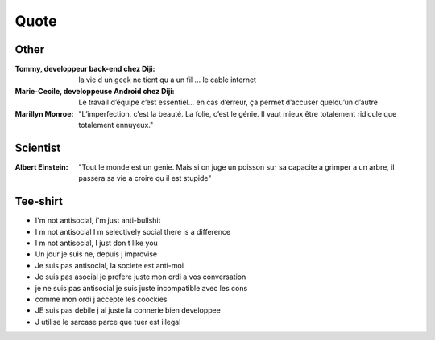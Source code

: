 Quote
*****

Other
=====

:Tommy, developpeur back-end chez Diji: la vie d un geek ne tient qu a un fil ... le cable internet

:Marie-Cecile, developpeuse Android chez Diji: Le travail d’équipe c’est essentiel… en cas d’erreur, ça permet d’accuser quelqu’un d’autre

:Marillyn Monroe: "L’imperfection, c’est la beauté. La folie, c’est le génie. Il vaut mieux être totalement ridicule que totalement ennuyeux."

Scientist
=========

:Albert Einstein: "Tout le monde est un genie. Mais si on juge un poisson sur sa capacite a grimper a un arbre, il passera sa vie a croire qu il est stupide"

Tee-shirt
=========

* I'm not antisocial, i'm just anti-bullshit
* I m not antisocial I m selectively social there is a difference
* I m not antisocial, I just don t like you
* Un jour je suis ne, depuis j improvise
* Je suis pas antisocial, la societe est anti-moi
* Je suis pas asocial je prefere juste mon ordi a vos conversation
* je ne suis pas antisocial je suis juste incompatible avec les cons
* comme mon ordi j accepte les coockies
* JE suis pas debile j ai juste la connerie bien developpee
* J utilise le sarcase parce que tuer est illegal
